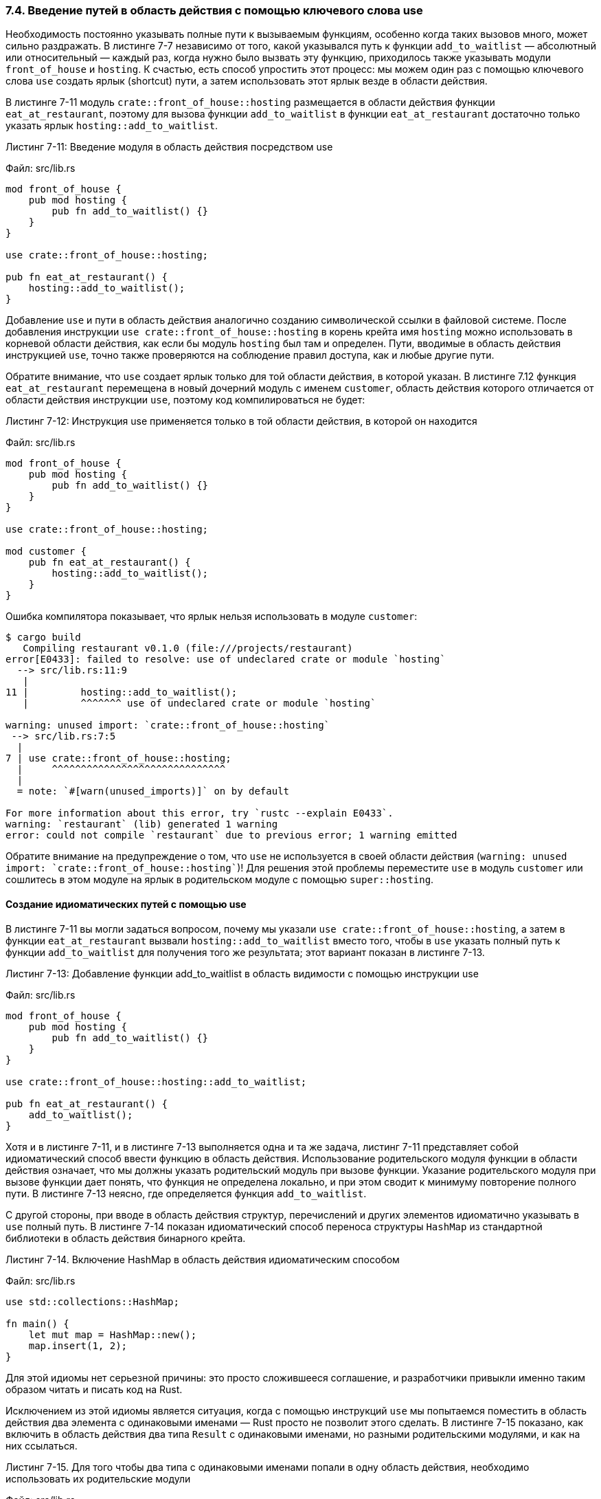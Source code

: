 [#_7_4_keyword_use]
=== 7.4. Введение путей в область действия с помощью ключевого слова use

Необходимость постоянно указывать полные пути к вызываемым функциям, особенно когда таких вызовов много, может сильно раздражать. В листинге 7-7 независимо от того, какой указывался путь к функции `add_to_waitlist` — абсолютный или относительный — каждый раз, когда нужно было вызвать эту функцию, приходилось также указывать модули `front_of_house` и `hosting`. К счастью, есть способ упростить этот процесс: мы можем один раз с помощью ключевого слова `use` создать ярлык (shortcut) пути, а затем использовать этот ярлык везде в области действия.

В листинге 7-11 модуль `crate::front_of_house::hosting` размещается в области действия функции `eat_at_restaurant`, поэтому для вызова функции `add_to_waitlist` в функции `eat_at_restaurant` достаточно только указать ярлык `hosting::add_to_waitlist`.

--
.Листинг 7-11: Введение модуля в область действия посредством use

Файл: src/lib.rs

[source,rust]
----
mod front_of_house {
    pub mod hosting {
        pub fn add_to_waitlist() {}
    }
}

use crate::front_of_house::hosting;

pub fn eat_at_restaurant() {
    hosting::add_to_waitlist();
}
----
--

Добавление `use` и пути в область действия аналогично созданию символической ссылки в файловой системе. После добавления инструкции `use crate::front_of_house::hosting` в корень крейта имя `hosting` можно использовать в корневой области действия, как если бы модуль `hosting` был там и определен. Пути, вводимые в область действия инструкцией `use`, точно также проверяются на соблюдение правил доступа, как и любые другие пути.

Обратите внимание, что `use` создает ярлык только для той области действия, в которой указан. В листинге 7.12 функция `eat_at_restaurant` перемещена в новый дочерний модуль с именем `customer`, область действия которого отличается от области действия инструкции `use`, поэтому код компилироваться не будет:

--
.Листинг 7-12: Инструкция use применяется только в той области действия, в которой он находится

Файл: src/lib.rs

[source,rust]
----
mod front_of_house {
    pub mod hosting {
        pub fn add_to_waitlist() {}
    }
}

use crate::front_of_house::hosting;

mod customer {
    pub fn eat_at_restaurant() {
        hosting::add_to_waitlist();
    }
}
----
--

Ошибка компилятора показывает, что ярлык нельзя использовать в модуле `customer`:

[example]
----
$ cargo build
   Compiling restaurant v0.1.0 (file:///projects/restaurant)
error[E0433]: failed to resolve: use of undeclared crate or module `hosting`
  --> src/lib.rs:11:9
   |
11 |         hosting::add_to_waitlist();
   |         ^^^^^^^ use of undeclared crate or module `hosting`

warning: unused import: `crate::front_of_house::hosting`
 --> src/lib.rs:7:5
  |
7 | use crate::front_of_house::hosting;
  |     ^^^^^^^^^^^^^^^^^^^^^^^^^^^^^^
  |
  = note: `#[warn(unused_imports)]` on by default

For more information about this error, try `rustc --explain E0433`.
warning: `restaurant` (lib) generated 1 warning
error: could not compile `restaurant` due to previous error; 1 warning emitted
----

Обратите внимание на предупреждение о том, что `use` не используется в своей области действия (`warning: unused import: `crate::front_of_house::hosting``)! Для решения этой проблемы переместите `use` в модуль `customer` или сошлитесь в этом модуле на ярлык в родительском модуле с помощью `super::hosting`.

==== Создание идиоматических путей с помощью use

В листинге 7-11 вы могли задаться вопросом, почему мы указали `use crate::front_of_house::hosting`, а затем в функции `eat_at_restaurant` вызвали `hosting::add_to_waitlist`  вместо того, чтобы в `use` указать полный путь к функции `add_to_waitlist` для получения того же результата; этот вариант показан в листинге 7-13.

--
.Листинг 7-13: Добавление функции add_to_waitlist в область видимости с помощью инструкции use

Файл: src/lib.rs

[source,rust]
----
mod front_of_house {
    pub mod hosting {
        pub fn add_to_waitlist() {}
    }
}

use crate::front_of_house::hosting::add_to_waitlist;

pub fn eat_at_restaurant() {
    add_to_waitlist();
}
----
--

Хотя и в листинге 7-11, и в листинге 7-13 выполняется одна и та же задача, листинг 7-11 представляет собой идиоматический способ ввести функцию в область действия. Использование родительского модуля функции в области действия означает, что мы должны указать родительский модуль при вызове функции. Указание родительского модуля при вызове функции дает понять, что функция не определена локально, и при этом сводит к минимуму повторение полного пути. В листинге 7-13 неясно, где определяется функция `add_to_waitlist`.

С другой стороны, при вводе в область действия структур, перечислений и других элементов идиоматично указывать в `use` полный путь. В листинге 7-14 показан идиоматический способ переноса структуры `HashMap` из стандартной библиотеки в область действия бинарного крейта.

--
.Листинг 7-14. Включение HashMap в область действия идиоматическим способом

Файл: src/lib.rs

[source,rust]
----
use std::collections::HashMap;

fn main() {
    let mut map = HashMap::new();
    map.insert(1, 2);
}
----
--

Для этой идиомы нет серьезной причины: это просто сложившееся соглашение, и разработчики привыкли именно таким образом читать и писать код на Rust.

Исключением из этой идиомы является ситуация, когда с помощью инструкций `use` мы попытаемся поместить в область действия два элемента с одинаковыми именами — Rust просто не позволит этого сделать. В листинге 7-15 показано, как включить в область действия два типа `Result` с одинаковыми именами, но разными родительскими модулями, и как на них ссылаться.

--
.Листинг 7-15. Для того чтобы два типа с одинаковыми именами попали в одну область действия, необходимо использовать их родительские модули

Файл: src/lib.rs

[source,rust]
----
use std::fmt;
use std::io;

fn function1() -> fmt::Result {
    // --snip--
    Ok(())
}

fn function2() -> io::Result<()> {
    // --snip--
    Ok(())
}
----
--

Такое использование родительских модулей позволяет различить два типа `Result`. Если вместо этого мы укажем `use std::fmt::Result` и `use std::io::Result`, то в одной области действия окажутся два типа с одинаковым именем `Result`, и Rust не будет знать, какой из них имеется в виду при использовании конкретного экземпляра `Result`.

==== Создание новых имен в области действия с помощью ключевого слова as

У проблемы переноса двух типов с одинаковыми именами в одну и ту же область действия с помощью инструкции `use` есть и еще одно решение: после пути мы можем указать `as` и новое локальное имя или _псевдоним_ (_alias_) для типа. В листинге 7-16 показан другой способ переписать код из листинга 7-15 с помощью переименования одного из двух типов `Result` посредством `as`.

--
.Листинг 7-16. Переименование типа с помощью ключевого слова as при его переносе в область действия

Файл: src/lib.rs

[source,rust]
----
use std::fmt::Result;
use std::io::Result as IoResult;

fn function1() -> Result {
    // --snip--
    Ok(())
}

fn function2() -> IoResult<()> {
    // --snip--
    Ok(())
}
----
--

Во второй инструкции `use` мы задали новое имя `IoResult` для типа `std::io::Result`, которое не будет конфликтовать с типом `Result` из `std::fmt`, который мы также включили в область действия. Листинги 7-15 и 7-16 считаются идиоматическими, так что выбор за вами!

==== Реэкспорт имен с помощью pub use

Когда имя размещается в области действия с помощью ключевого слова `use`, оно по умолчанию является закрытым. Чтобы позволить коду, который вызывает наш код, ссылаться на это имя, как если бы оно было определено в области действия нашего кода, мы можем объединить `pub` и `use`. Эта техника называется _реэкспортом_ (_re-exporting_), потому что мы не только вносим элемент в область действия, но и делаем этот элемент доступным для размещения в других областях действия.

В листинге 7-17 показан код из листинга 7-11, где `use` в корневом модуле изменен на `pub use`.

--
.Листинг 7-17. Предоставление имени для использования в новой области действия с помощью pub use

Файл: src/lib.rs

[source,rust]
----
mod front_of_house {
    pub mod hosting {
        pub fn add_to_waitlist() {}
    }
}

pub use crate::front_of_house::hosting;

pub fn eat_at_restaurant() {
    hosting::add_to_waitlist();
}
----
--

До этого изменения внешний код должен был вызывать функцию `add_to_waitlist`, используя полный путь `restaurant::front_of_house::hosting::add_to_waitlist()`. Теперь после реэкспорта `hosting` из корневого модуля с помощью `pub use`, внешний код может вместо полного пути использовать более короткий путь `restaurant::hosting::add_to_waitlist()`.

Реэкспорт полезен, когда внутренняя структура вашего кода отличается от внешнего представления программистами-пользователями кода его предметной области. Например, в нашей метафоре ресторана его работники знают о существовании фронт- и бэк-хауса. Но посетителям ресторана, вероятно, об этом ничего неизвестно и они не могут думать о его работе в таких терминах. Благодаря `pub use` мы можем разрабатывать наш код с одной структурой, но показывать внешним пользователям другую структуру (_Примечание переводчика: то есть `pub use` позволяет скрыть детали реализации предметной области программы_). Благодаря этому наша библиотека будет хорошо организована как для программистов, работающих над библиотекой, так и для программистов, использующих библиотеку в своих программах. В разделе «Экспорт удобного открытого API с помощью pub use» Главы 14 мы рассмотрим еще один пример использования `pub use` и обсудим его влияние на документацию вашего крейта.

==== Использование внешних пакетов

В Главе 2 мы запрограммировали игру в угадайку, в которой для получения случайных чисел использовался внешний пакет `rand`. Чтобы применить `rand` в нашем проекте, мы добавили эту строку в _Cargo.toml_:

Файл: Cargo.toml

[source,toml]
----
rand = "0.8.3"
----

После добавления `rand` как зависимости в _Cargo.toml_ Cargo загрузит пакет `rand` и все его зависимости с сайта _https://crates.io/_ и обеспечит возможность использования `rand` в нашем проекте.

Чтобы внести определения пакета `rand` в область действия нашего кода, мы добавили строку с `use`, в которой указали имя `rand` и перечислили элементы, которые хотели бы перенести в область действия. Напомним, что в xref:_2_2_generate_secret[разделе «Генерация случайного числа»] Главы 2 в область действия были перенесены трейт `Rng` и функция `rand::thread_rng`:

[source,rust]
----
use rand::Rng;

fn main() {
    let secret_number = rand::thread_rng().gen_range(1..=100);
}
----

Благодаря усилиям сообщества Rust на сайте _https://crates.io/_ размещено большое количество пакетов для внешнего использования, и добавление любого из них в ваш пакет включает в себя те же самые шаги: добавление как зависимости в файл _Cargo.toml_ проекта и применение `use` для переноса элементов из внешнего крейта в область действия нашего кода.

Обратите внимание, что стандартная библиотека `std` также является крейтом, внешним по отношению к нашему пакету. Поскольку стандартная библиотека поставляется с языком Rust, для включения `std` изменять _Cargo.toml_ не нужно. Но для внесения элементов стандартной библиотеки в область действия нашего пакета использовать инструкцию `use` с указанием имени `std` и списком необходимых элементов необходимо. Например, для коллекции `HashMap` мы бы написали такую строку:

[source, rust]
----
use std::collections::HashMap; <1>
----

<1> Это абсолютный путь, так как начинается с `std`, имени крейта стандартной библиотеки.

==== Использование вложенных путей в инструкции use для сокращения длинных списков элементов

Если мы используем несколько элементов, определенных в одном крейте или в одном модуле, перечисление каждого элемента в отдельной строке может занять много вертикального пространства в наших файлах. Например, две инструкции `use`, которые мы использовали в листинге 2-4, переносят элементы из std в область действия:

Файл: src/main.rs

[source,rust]
----
// --snip--
use std::cmp::Ordering;
use std::io;
// --snip--
----

Вместо этого можно использовать вложенные пути, чтобы объединить одни и те же элементы в одну строку. Это делается следующим образом: указывается общая часть пути, затем следуют двойное двоеточие, далее фигурные скобки, внутри которых приводится список различающихся частей путей, как показано в листинге 7-18:

--
.Листинг 7-18. Указание вложенного пути для переноса нескольких элементов с одинаковым префиксом в область действия

Файл: src/main.rs

[source,rust]
----
// --snip--
use std::{cmp::Ordering, io};
// --snip--
----
--

В более крупных программах перенос множества элементов в область действия из одного и того же крейта или модуля с использованием вложенных путей может значительно сократить количество необходимых инструкций `use`!

Разрешается применять вложенный путь на любом уровне префикса, что полезно при объединении двух инструкций `use`, имеющих общую часть пути. Например, в листинге 7-19 показаны две инструкции `use`: одна вводит в область действия `std::io`, другая — `std::io::Write`:

--
.Листинг 7-19. Две инструкции use, где один является частью пути другого

Файл: src/lib.rs

[source,rust]
----
use std::io;
use std::io::Write;
----
--

Общая часть этих двух путей — `std::io`, и в то же время это — полный первый путь. Чтобы объединить эти два пути в одну инструкцию `use`, можно использовать `self` во вложенном пути, как показано в листинге 7-20:

--
.Листинг 7-20. Объединение путей в листинге 7-19 в одну инструкцию use

Файл: src/lib.rs

[source,rust]
----
use std::io::{self, Write}; <1>
----
<1> Эта строка добавляет `std::io` и `std::io::Write` в область действия.
--

==== Оператор Glob

Если мы хотим включить в область действия _все_ открытые элементы, определенные в пути, то можем указать этот путь, за которым следует символ `*` оператора glob :

[source,rust]
----
use std::collections::*; <1>
----

<1> Инструкция `use` переносит все открытые элементы, определенные в `std::collections`, в текущую область действия.

Будьте осторожны при использовании оператора glob: он может существенно затруднить определение того, какие имена находятся в области действия и где было определено имя, используемое в вашей программе!

Оператор glob часто используется при тестировании, чтобы перенести подлежащие тестированию элементы в тестовый модуль; мы поговорим об этом в разделе «Как писать тесты» Главы 11. Также иногда он применяется как часть шаблона прелюдии: дополнительную информацию об этом шаблоне см. в документации стандартной библиотеки по ссылке _https://doc.rust-lang.org/std/prelude/index.html#other-preludes_.
